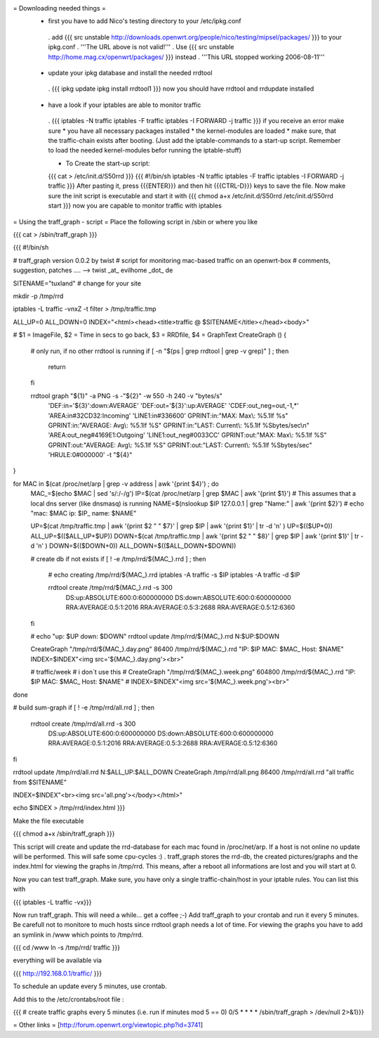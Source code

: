 = Downloading needed things =
 * first you have to add Nico's testing directory to your /etc/ipkg.conf
  . add
  {{{
  src unstable http://downloads.openwrt.org/people/nico/testing/mipsel/packages/ }}}
  to your ipkg.conf
  . '''The URL above is not valid!'''
  . Use
  {{{
  src unstable http://home.mag.cx/openwrt/packages/ }}}
  instead
  . '''This URL stopped working 2006-08-11'''

 * update your ipkg database and install the needed rrdtool
  . {{{
  ipkg update
  ipkg install rrdtool1 }}}
  now you should have rrdtool and rrdupdate installed

 * have a look if your iptables are able to monitor traffic
  . {{{
  iptables -N traffic
  iptables -F traffic
  iptables -I FORWARD -j traffic }}}
  if you receive an error make sure
  * you have all necessary packages installed
  * the kernel-modules are loaded
  * make sure, that the traffic-chain exists after booting. (Just add the iptable-commands to a start-up script. Remember to load the needed kernel-modules befor running the iptable-stuff)

  * To Create the start-up script:
  {{{
  cat > /etc/init.d/S50rrd
  }}}
  {{{
  #!/bin/sh
  iptables -N traffic
  iptables -F traffic
  iptables -I FORWARD -j traffic
  }}}
  After pasting it, press {{{ENTER}}} and then hit {{{CTRL-D}}} keys to save the file. Now make sure the init script is executable and start it with
  {{{
  chmod a+x /etc/init.d/S50rrd
  /etc/init.d/S50rrd start
  }}}
  now you are capable to monitor traffic with iptables

= Using the traff_graph - script =
Place the following script in /sbin or where you like

{{{
cat > /sbin/traff_graph
}}}

{{{
#!/bin/sh

# traff_graph version 0.0.2 by twist
# script for monitoring mac-based traffic on an openwrt-box
# comments, suggestion, patches .... --> twist _at_ evilhome _dot_ de

SITENAME="tuxland"      # change for your site

mkdir -p /tmp/rrd

iptables -L traffic -vnxZ -t filter > /tmp/traffic.tmp

ALL_UP=0
ALL_DOWN=0
INDEX="<html><head><title>traffic @ $SITENAME</title></head><body>"

# $1 = ImageFile, $2 = Time in secs to go back, $3 = RRDfile, $4 = GraphText
CreateGraph ()
{
        # only run, if no other rrdtool is running
        if [ -n "$(ps | grep rrdtool | grep -v grep)" ] ; then
                return
        fi

        rrdtool graph "${1}" -a PNG -s -"${2}" -w 550 -h 240 -v "bytes/s" \
                'DEF:in='${3}':down:AVERAGE' \
                'DEF:out='${3}':up:AVERAGE' \
                'CDEF:out_neg=out,-1,*' \
                'AREA:in#32CD32:Incoming' \
                'LINE1:in#336600' \
                GPRINT:in:"MAX:  Max\\: %5.1lf %s" \
                GPRINT:in:"AVERAGE: Avg\\: %5.1lf %S" \
                GPRINT:in:"LAST: Current\\: %5.1lf %Sbytes/sec\\n" \
                'AREA:out_neg#4169E1:Outgoing' \
                'LINE1:out_neg#0033CC' \
                GPRINT:out:"MAX:  Max\\: %5.1lf %S" \
                GPRINT:out:"AVERAGE: Avg\\: %5.1lf %S" \
                GPRINT:out:"LAST: Current\\: %5.1lf %Sbytes/sec" \
                'HRULE:0#000000' -t "${4}"
}

for MAC in $(cat /proc/net/arp | grep -v address | awk '{print $4}') ; do
        MAC_=$(echo $MAC | sed 's/:/-/g')
        IP=$(cat /proc/net/arp | grep $MAC | awk '{print $1}')
        # This assumes that a local dns server (like dnsmasq) is running
        NAME=$(nslookup $IP 127.0.0.1 | grep "Name:" | awk '{print $2}')
        # echo "mac: $MAC ip: $IP_ name: $NAME"

        UP=$(cat /tmp/traffic.tmp | awk '{print $2 " " $7}' | grep $IP | awk '{print $1}' | tr -d '\n' )
        UP=$(($UP+0))
        ALL_UP=$(($ALL_UP+$UP))
        DOWN=$(cat /tmp/traffic.tmp | awk '{print $2 " " $8}' | grep $IP | awk '{print $1}' | tr -d '\n' )
        DOWN=$(($DOWN+0))
        ALL_DOWN=$(($ALL_DOWN+$DOWN))

        # create db if not exists
        if [ ! -e /tmp/rrd/${MAC_}.rrd ] ; then
                # echo creating /tmp/rrd/${MAC_}.rrd
                iptables -A traffic -s $IP
                iptables -A traffic -d $IP

                rrdtool create /tmp/rrd/${MAC_}.rrd -s 300 \
                        DS:up:ABSOLUTE:600:0:600000000 \
                        DS:down:ABSOLUTE:600:0:600000000 \
                        RRA:AVERAGE:0.5:1:2016 \
                        RRA:AVERAGE:0.5:3:2688 \
                        RRA:AVERAGE:0.5:12:6360
        fi

        # echo "up: $UP down: $DOWN"
        rrdtool update /tmp/rrd/${MAC_}.rrd N:$UP:$DOWN

        CreateGraph "/tmp/rrd/${MAC_}.day.png" 86400 /tmp/rrd/${MAC_}.rrd "IP: $IP MAC: $MAC_ Host: $NAME"
        INDEX=$INDEX"<img src='${MAC_}.day.png'><br>"

        # traffic/week
        # i don´t use this
        # CreateGraph "/tmp/rrd/${MAC_}.week.png" 604800 /tmp/rrd/${MAC_}.rrd "IP: $IP MAC: $MAC_ Host: $NAME"
        # INDEX=$INDEX"<img src='${MAC_}.week.png'><br>"
done

# build sum-graph
if [ ! -e /tmp/rrd/all.rrd ] ; then
        rrdtool create /tmp/rrd/all.rrd -s 300 \
                DS:up:ABSOLUTE:600:0:600000000 \
                DS:down:ABSOLUTE:600:0:600000000 \
                RRA:AVERAGE:0.5:1:2016 \
                RRA:AVERAGE:0.5:3:2688 \
                RRA:AVERAGE:0.5:12:6360
fi

rrdtool update /tmp/rrd/all.rrd N:$ALL_UP:$ALL_DOWN
CreateGraph /tmp/rrd/all.png 86400 /tmp/rrd/all.rrd "all traffic from $SITENAME"

INDEX=$INDEX"<br><img src='all.png'></body></html>"

echo $INDEX > /tmp/rrd/index.html
}}}

Make the file executable

{{{
chmod a+x /sbin/traff_graph
}}}

This script will create and update the rrd-database for each mac found in /proc/net/arp. If a host is not online no update will be performed. This will safe some cpu-cycles :) . traff_graph stores the rrd-db, the created pictures/graphs and the index.html for viewing the graphs in /tmp/rrd. This means, after a reboot all informations are lost and you will start at 0.

Now you can test traff_graph. Make sure, you have only a single traffic-chain/host in your iptable rules. You can list this with

{{{
iptables -L traffic -vx}}}

Now run traff_graph. This will need a while... get a coffee ;-) Add traff_graph to your crontab and run it every 5 minutes. Be carefull not to monitore to much hosts since rrdtool graph needs a lot of time. For viewing the graphs you have to add an symlink in /www which points to /tmp/rrd.

{{{
cd /www
ln -s /tmp/rrd/ traffic }}}

everything will be available via

{{{
http://192.168.0.1/traffic/ }}}

To schedule an update every 5 minutes, use crontab.

Add this to the /etc/crontabs/root file :

{{{
# create traffic graphs every 5 minutes (i.e. run if minutes mod 5 == 0)
0/5 * * * * /sbin/traff_graph > /dev/null 2>&1}}}

= Other links =
[http://forum.openwrt.org/viewtopic.php?id=3741]
